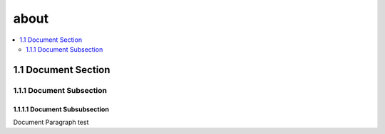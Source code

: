 about
=====

.. contents::
  :local:
  :depth: 2

1.1 Document Section
~~~~~~~~~~~~~~~~~~~~

1.1.1 Document Subsection
-------------------------

1.1.1.1	Document Subsubsection
^^^^^^^^^^^^^^^^^^^^^^^^^^^^^^

Document Paragraph test
